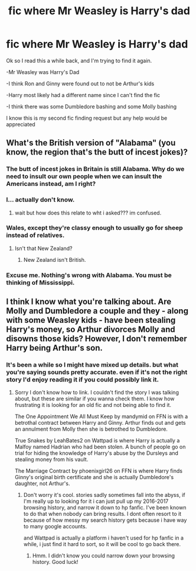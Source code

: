 #+TITLE: fic where Mr Weasley is Harry's dad

* fic where Mr Weasley is Harry's dad
:PROPERTIES:
:Author: TeenMeanIdle
:Score: 12
:DateUnix: 1573469707.0
:DateShort: 2019-Nov-11
:FlairText: What's That Fic?
:END:
Ok so I read this a while back, and I'm trying to find it again.

-Mr Weasley was Harry's Dad

-I think Ron and Ginny were found out to not be Arthur's kids

-Harry most likely had a different name since I can't find the fic

-I think there was some Dumbledore bashing and some Molly bashing

I know this is my second fic finding request but any help would be appreciated


** What's the British version of "Alabama" (you know, the region that's the butt of incest jokes)?
:PROPERTIES:
:Score: 7
:DateUnix: 1573507460.0
:DateShort: 2019-Nov-12
:END:

*** The butt of incest jokes in Britain is still Alabama. Why do we need to insult our own people when we can insult the Americans instead, am I right?
:PROPERTIES:
:Author: machjacob51141
:Score: 10
:DateUnix: 1573511285.0
:DateShort: 2019-Nov-12
:END:


*** I... actually don't know.
:PROPERTIES:
:Author: TeenMeanIdle
:Score: 6
:DateUnix: 1573507784.0
:DateShort: 2019-Nov-12
:END:

**** wait but how does this relate to wht i asked??? im confused.
:PROPERTIES:
:Author: TeenMeanIdle
:Score: 2
:DateUnix: 1573570864.0
:DateShort: 2019-Nov-12
:END:


*** Wales, except they're classy enough to usually go for sheep instead of relatives.
:PROPERTIES:
:Author: ForwardDiscussion
:Score: 7
:DateUnix: 1573511615.0
:DateShort: 2019-Nov-12
:END:

**** Isn't that New Zealand?
:PROPERTIES:
:Score: 1
:DateUnix: 1573606895.0
:DateShort: 2019-Nov-13
:END:

***** New Zealand isn't British.
:PROPERTIES:
:Author: TeenMeanIdle
:Score: 3
:DateUnix: 1573623182.0
:DateShort: 2019-Nov-13
:END:


*** Excuse me. Nothing's wrong with Alabama. You must be thinking of Mississippi.
:PROPERTIES:
:Author: WeasleyObsession
:Score: 1
:DateUnix: 1574231781.0
:DateShort: 2019-Nov-20
:END:


** I think I know what you're talking about. Are Molly and Dumbledore a couple and they - along with some Weasley kids - have been stealing Harry's money, so Arthur divorces Molly and disowns those kids? However, I don't remember Harry being Arthur's son.
:PROPERTIES:
:Author: WeasleyObsession
:Score: 2
:DateUnix: 1574231886.0
:DateShort: 2019-Nov-20
:END:

*** It's been a while so I might have mixed up details. but what you're saying sounds pretty accurate. even if it's not the right story I'd enjoy reading it if you could possibly link it.
:PROPERTIES:
:Author: TeenMeanIdle
:Score: 1
:DateUnix: 1574239754.0
:DateShort: 2019-Nov-20
:END:

**** Sorry I don't know how to link. I couldn't find the story I was talking about, but these are similar if you wanna check them. I know how frustrating it is looking for an old fic and not being able to find it.

The One Appointment We All Must Keep by mandymid on FFN is with a betrothal contract between Harry and Ginny. Arthur finds out and gets an annulment from Molly then she is betrothed to Dumbledore.

True Snakes by LeahBates2 on Wattpad is where Harry is actually a Malfoy named Hadrian who had been stolen. A bunch of people go on trial for hiding the knowledge of Harry's abuse by the Dursleys and stealing money from his vault.

The Marriage Contract by phoenixgirl26 on FFN is where Harry finds Ginny's original birth certificate and she is actually Dumbledore's daughter, not Arthur's.
:PROPERTIES:
:Author: WeasleyObsession
:Score: 2
:DateUnix: 1574266366.0
:DateShort: 2019-Nov-20
:END:

***** Don't worry it's cool. stories sadly sometimes fall into the abyss, if I'm really up to looking for it i can just pull up my 2016-2017 browsing history, and narrow it down to hp fanfic. I've been known to do that when nobody can bring results. I dont often resort to it because of how messy my search history gets because i have way to many google accounts.

and Wattpad is actually a platform i haven't used for hp fanfic in a while, i just find it hard to sort, so it will be cool to go back there.
:PROPERTIES:
:Author: TeenMeanIdle
:Score: 1
:DateUnix: 1574267643.0
:DateShort: 2019-Nov-20
:END:

****** Hmm. I didn't know you could narrow down your browsing history. Good luck!
:PROPERTIES:
:Author: WeasleyObsession
:Score: 2
:DateUnix: 1574271593.0
:DateShort: 2019-Nov-20
:END:
